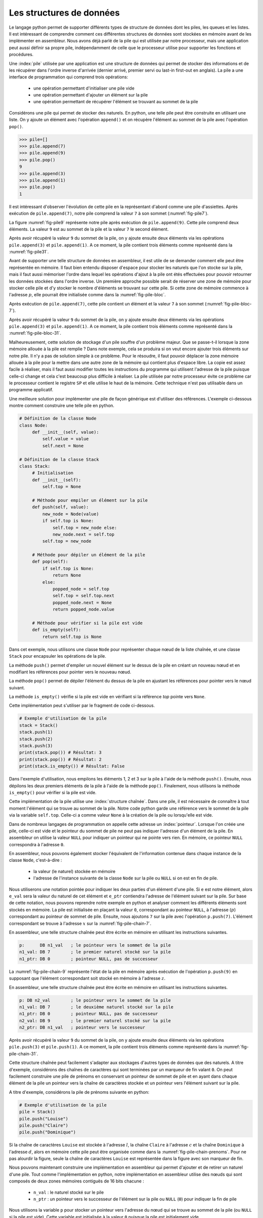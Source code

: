Les structures de données
=========================


Le langage python permet de supporter différents types de structure de données dont
les piles, les queues et les listes. Il est intéressant de comprendre comment ces
différentes structures de données sont stockées en mémoire avant de les implémenter
en assembleur. Nous avons déjà parlé de la pile qui est utilisée par notre processeur, 
mais une application peut aussi définir sa propre pile, indépendamment de celle que le 
processeur utilise pour supporter les fonctions et procédures.

.. spelling:word-list::

   last
   in
   first
   out
   push
   po
   

.. todo:: Exercice, faire la même chose, mais avec une queue

Une :index:`pile` utilisée par une application
est une structure de données qui permet de stocker des informations
et de les récupérer dans l'ordre inverse d'arrivée (dernier arrivé, premier servi ou
last-in first-out en anglais). La pile a une interface de programmation qui comprend
trois opérations:

 - une opération permettant d'initialiser une pile vide
 - une opération permettant d'ajouter un élément sur la pile
 - une opération permettant de récupérer l'élément se trouvant au sommet de la pile

Considérons une pile qui permet de stocker des naturels. En python, une telle pile
peut être construite en utilisant une liste. On y ajoute un élément avec l'opération
``append()`` et on récupère l'élément au sommet de la pile avec l'opération ``pop()``.

.. code-block:: console
		
   >>> pile=[]
   >>> pile.append(7)
   >>> pile.append(9)
   >>> pile.pop()
   9
   >>> pile.append(3)
   >>> pile.append(1)
   >>> pile.pop()
   1

Il est intéressant d'observer l'évolution de cette pile en la représentant d'abord
comme une pile d'assiettes. Après exécution de ``pile.append(7)``, notre pile
comprend la valeur ``7`` à son sommet (:numref:`fig-pile7`).

.. _fig-pile7:
.. tikz:: Représentation de la pile après exécution de ``pile.append(7)``

	  \matrix(m) [matrix of nodes]
	  {
	  \node(piletop)[blue,rectangle,draw,text width=40pt]{$7$}; \\
	  };

La figure :numref:`fig-pile9` représente notre pile après exécution de
``pile.append(9)``. Cette pile comprend deux éléments. La valeur ``9`` est
au sommet de la pile et la valeur ``7`` le second élément. 
	  
	  
.. _fig-pile9:
.. tikz:: Représentation de la pile après exécution de ``pile.append(9)``
	  
	  \matrix(m) [matrix of nodes]
	  {
	  \node(piletop)[blue,rectangle,draw,text width=40pt]{$9$}; \\
	  \node(pile2)[blue,rectangle,draw,text width=40pt]{$7$}; \\
	  };  	  

   
Après avoir récupéré la valeur ``9`` du sommet de la pile, on y ajoute ensuite
deux éléments via les opérations ``pile.append(3)`` et ``pile.append(1)``.
A ce moment, la pile contient trois éléments comme représenté dans la
:numref:`fig-pile31`.

.. _fig-pile31:
.. tikz:: Représentation de la pile après exécution de ``pile.append(3)`` et ``pile.append(1)``

   \matrix(m) [matrix of nodes]
   {
   \node(piletop)[blue,rectangle,draw,text width=40pt]{$1$}; \\
   \node(pile2)[blue,rectangle,draw,text width=40pt]{$3$}; \\   
   \node(pile3)[blue,rectangle,draw,text width=40pt]{$7$}; \\
   };
   


Avant de supporter une telle structure de données en assembleur, il est utile
de se demander comment elle peut être représentée en mémoire. Il faut bien
entendu disposer d'espace pour stocker les naturels que l'on stocke
sur la pile, mais il faut aussi mémoriser l'ordre dans lequel les opérations
d'ajout à la pile ont étés effectuées pour pouvoir retourner les données
stockées dans l'ordre inverse. Un première approche possible serait
de réserver une zone de mémoire pour stocker celle pile et d'y stocker le
nombre d'éléments se trouvant sur cette pile. Si cette zone de mémoire
commence à l'adresse :math:`p`, elle pourrait être initialisée comme
dans la :numref:`fig-pile-bloc`.

.. _fig-pile-bloc:
.. tikz:: Stockage d'une pile dans un bloc de mémoire
	  
  \matrix(m) [matrix of nodes, text width=60pt]
  {
    $p+10$  & \node(pile4)[blue,rectangle,draw]{$0$}; & \\
    $p+8$  & \node(pile3)[blue,rectangle,draw]{$0$}; & \\
    $p+6$  & \node(pile2)[blue,rectangle,draw]{$0$}; & \\
    $p+4$  & \node(pile1)[blue,rectangle,draw]{$0$}; & \\
    $p+2$ & \node(pile0)[blue,rectangle,draw]{$0$} ;& \\
    $p$ & \node(pilen)[red,rectangle,draw]{$0$}; & \texttt{;nombre d'éléments}\\
  };

  
Après exécution de ``pile.append(7)``, cette pile contient un élément et
la valeur ``7`` à son sommet (:numref:`fig-pile-bloc-7`).  
   
.. _fig-pile-bloc-7:
.. tikz:: Stockage d'une pile dans un bloc de mémoire après exécution de ``pile.append(7)``
	  
  \matrix(m) [matrix of nodes, text width=60pt]
  {
    $p+10$  & \node(pile4)[blue,rectangle,draw]{$0$}; & \\
    $p+8$  & \node(pile3)[blue,rectangle,draw]{$0$}; & \\
    $p+6$  & \node(pile2)[blue,rectangle,draw]{$0$}; & \\
    $p+4$  & \node(pile1)[blue,rectangle,draw]{$0$}; & \\
    $p+2$ & \node(pile0)[blue,rectangle,draw]{$7$} ;& \\
    $p$ & \node(pilen)[red,rectangle,draw]{$1$}; & \texttt{;nombre d'éléments}\\
  };

Après avoir récupéré la valeur ``9`` du sommet de la pile, on y ajoute ensuite
deux éléments via les opérations ``pile.append(3)`` et ``pile.append(1)``.
A ce moment, la pile contient trois éléments comme représenté dans la
:numref:`fig-pile-bloc-31`.  


.. _fig-pile-bloc-31:
.. tikz:: Stockage d'une pile dans un bloc de mémoire après exécution de ``pile.append(3)`` et ``pile.append(1)``
	  
  \matrix(m) [matrix of nodes, text width=60pt]
  {
    $p+10$  & \node(pile4)[blue,rectangle,draw]{$0$}; & \\
    $p+8$  & \node(pile3)[blue,rectangle,draw]{$0$}; & \\
    $p+6$  & \node(pile2)[blue,rectangle,draw]{$1$}; & \\
    $p+4$  & \node(pile1)[blue,rectangle,draw]{$3$}; & \\
    $p+2$ & \node(pile0)[blue,rectangle,draw]{$7$} ;& \\
    $p$ & \node(pilen)[red,rectangle,draw]{$3$}; & \texttt{;nombre d'éléments}\\
  };


Malheureusement, cette solution de stockage d'un pile souffre d'un problème
majeur. Que se passe-t-il lorsque la zone mémoire allouée à la pile est
remplie ? Dans note exemple, cela se produira si on veut encore ajouter
trois éléments sur notre pile. Il n'y a pas de solution simple à ce problème. Pour
le résoudre, il faut pouvoir déplacer la zone mémoire allouée à la pile pour
la mettre dans une autre zone de la mémoire qui contient plus d'espace libre. La copie
est assez facile à réaliser, mais il faut aussi modifier toutes les instructions
du programme qui utilisent l'adresse de la pile puisque celle-ci change et cela
c'est beaucoup plus difficile à réaliser. La pile utilisée par notre processeur évite
ce problème car le processeur contient le registre ``SP`` et elle utilise le haut
de la mémoire. Cette technique n'est pas utilisable dans un programme applicatif.

Une meilleure solution pour implémenter une pile de façon générique est d'utiliser
des références. L'exemple ci-dessous montre comment construire une telle pile en python.

.. code-block:: python

   # Définition de la classe Node
   class Node:
	def __init__(self, value):
	    self.value = value
	    self.next = None

   # Définition de la classe Stack
   class Stack:
        # Initialisation
        def __init__(self):
	    self.top = None
	    
	# Méthode pour empiler un élément sur la pile
	def push(self, value):
	    new_node = Node(value)
	    if self.top is None:
	        self.top = new_node else:
		new_node.next = self.top
	    self.top = new_node

	# Méthode pour dépiler un élément de la pile
	def pop(self):
	    if self.top is None:
		return None
	    else:
	        popped_node = self.top
		self.top = self.top.next
		popped_node.next = None
		return popped_node.value

	# Méthode pour vérifier si la pile est vide
	def is_empty(self):
	    return self.top is None

Dans cet exemple, nous utilisons une classe ``Node`` pour représenter chaque nœud de la liste chaînée, et une classe ``Stack`` pour encapsuler les opérations de la pile.

La méthode ``push()`` permet d'empiler un nouvel élément sur le dessus de la pile en créant un nouveau nœud et en modifiant les références pour pointer vers le nouveau nœud.

La méthode ``pop()`` permet de dépiler l'élément du dessus de la pile en ajustant les références pour pointer vers le nœud suivant.

La méthode ``is_empty()`` vérifie si la pile est vide en vérifiant si la référence `top` pointe vers ``None``.


Cette implémentation peut s'utiliser par le fragment de code ci-dessous.

.. code-block:: python
	    
   # Exemple d'utilisation de la pile
   stack = Stack()
   stack.push(1)
   stack.push(2)
   stack.push(3)
   print(stack.pop()) # Résultat: 3
   print(stack.pop()) # Résultat: 2
   print(stack.is_empty()) # Résultat: False


Dans l'exemple d'utilisation, nous empilons les éléments 1, 2 et 3 sur la pile à l'aide de la méthode ``push()``. Ensuite, nous dépilons les deux premiers éléments de la pile à l'aide de la méthode ``pop()``. Finalement, nous utilisons la méthode ``is_empty()`` pour vérifier si la pile est vide.

Cette implémentation de la pile utilise une :index:`structure chaînée`. Dans une pile,
il est nécessaire de connaître à tout moment l'élément qui se trouve au sommet de la
pile. Notre code python garde une référence vers le sommet de la pile via
la variable ``self.top``. Celle-ci a comme valeur ``None`` à la création de la
pile ou lorsqu'elle est vide.

Dans de nombreux langages de programmation on appelle cette adresse un
:index:`pointeur`. Lorsque l'on créée une pile, celle-ci est vide et le
pointeur du sommet de pile ne peut pas indiquer l'adresse d'un élément de la
pile. En assembleur on utilise la valeur ``NULL`` pour indiquer un pointeur qui
ne pointe vers rien. En mémoire, ce pointeur ``NULL`` correspondra à l'adresse
``0``.

En assembleur, nous pouvons également stocker l'équivalent de l'information
contenue dans chaque instance de la classe ``Node``, c'est-à-dire :

 - la valeur (le naturel) stockée en mémoire
 - l'adresse de l'instance suivante de la classe ``Node`` sur la pile ou ``NULL`` si
   on est en fin de pile.

Nous utiliserons une notation pointée pour indiquer les deux parties d'un élément d'une pile.
Si ``e`` est notre élément, alors ``e_val`` sera la valeur du naturel de cet élément
et ``e_ptr`` contiendra l'adresse de l'élément
suivant sur la pile. Sur base de cette notation, nous pouvons reprendre
notre exemple en python et analyser comment les différents éléments sont
stockés en mémoire. La pile est initialisée en plaçant la valeur ``0``, correspondant
au pointeur ``NULL``, à l'adresse (:math:`p`) correspondant au pointeur de sommet
de pile. Ensuite, nous ajoutons ``7`` sur la pile avec l'opération
``p.push(7)``. L'élément correspondant se trouve à l'adresse :math:`x` sur la
:numref:`fig-pile-chain-7`.

.. _fig-pile-chain-7:
.. tikz:: Stockage d'une pile dans une structure chaînée après exécution de ``pile.push(7)``

	  \matrix(m1) [matrix of nodes, text width=60pt] at (0,0)
	  {
	  $x+2$ & \node(p1_next)[red,rectangle,draw,align=center]{$NULL$}; & \node[align=right]{\texttt{;ptr}};\\
	  $x$ & \node(p1_val)[blue,rectangle,draw,align=center]{7}; & \node[align=right]{\texttt{;val}};\\
	  };

	  \matrix(m2) [matrix of nodes, text width=60pt] at (0, -2)
	  {
	  $p$ & \node(pile)[red,rectangle,draw,align=center]{$x$}; & \node[align=right]{\texttt{;sommet de pile}};\\
	  };

	  \draw[thick,red,->] (pile.west) to [bend left] (p1_val.west);


En assembleur, une telle structure chaînée peut être écrite en mémoire
en utilisant les instructions suivantes.

.. code-block:: nasm

   p:      DB n1_val   ; le pointeur vers le sommet de la pile
   n1_val: DB 7        ; le premier naturel stocké sur la pile
   n1_ptr: DB 0        ; pointeur NULL, pas de successeur

	  

La :numref:`fig-pile-chain-9` représente l'état de la pile en mémoire après exécution
de l'opération ``p.push(9)`` en supposant que l'élément correspondant soit
stocké en mémoire à l'adresse :math:`z`.
	  
.. _fig-pile-chain-9:
.. tikz:: Stockage d'une pile dans une structure chaînée après exécution de ``pile.push(9)``
	  

	  \matrix(m1) [matrix of nodes, text width=60pt] at (0,0)
	  {
	  $x+2$ & \node(p1_next)[red,rectangle,draw,align=center]{$NULL$}; & \node[align=right]{\texttt{;ptr}};\\
	  $x$ & \node(p1_val)[blue,rectangle,draw,align=center]{7}; & \node[align=right]{\texttt{;val}};\\
	  };

	  \matrix(m2) [matrix of nodes, text width=60pt] at (0, -2)
	  {
	  $p$ & \node(pile)[red,rectangle,draw,align=center]{$x$}; & \node[align=right]{\texttt{;sommet de pile}};\\
	  };

	  \matrix(m3) [matrix of nodes, text width=60pt] at (0,-5)
	  {
	  {$z+2$}  & \node(p2_next)[red,rectangle,draw]{$x$}; & \node[align=right]{\texttt{;ptr}};\\
	  {$z$} & \node(p2_val)[blue,rectangle,draw]{9}; & \node[align=right]{\texttt{;val}};\\
	  };
 

	  \draw[thick,red,->] (pile.west) to [bend right] (p2_val.west);
	  \draw[thick,red,->] (p2_next.east) to [bend right] (p1_val.east);

En assembleur, une telle structure chaînée peut être écrite en mémoire
en utilisant les instructions suivantes.

.. code-block:: nasm

   p: DB n2_val        ; le pointeur vers le sommet de la pile
   n1_val: DB 7        ; le deuxième naturel stocké sur la pile
   n1_ptr: DB 0        ; pointeur NULL, pas de successeur
   n2_val: DB 9        ; le premier naturel stocké sur la pile
   n2_ptr: DB n1_val   ; pointeur vers le successeur

Après avoir récupéré la valeur ``9`` du sommet de la pile, on y ajoute ensuite
deux éléments via les opérations ``pile.push(3)`` et ``pile.push(1)``.
A ce moment, la pile contient trois éléments comme représenté dans la
:numref:`fig-pile-chain-31`.

.. _fig-pile-chain-31:
.. tikz:: Stockage d'une pile dans une structure chaînée après exécution de ``pile.push(3)`` suivi de ``pile.push(1)``
	

	  \matrix(m1) [matrix of nodes, text width=60pt] at (0,0)
          {
          $x+2$ & \node(p1_next)[red,rectangle,draw,align=center]{$NULL$}; & \node[align=right]{\texttt{;ptr}}; \\
          $x$ & \node(p1_val)[blue,rectangle,draw,align=center]{7}; & \node[align=right]{\texttt{;val}};\\
          };

          \matrix(m2) [matrix of nodes, text width=60pt] at (0, -2)
          {
          $p$ & \node(pile)[red,rectangle,draw,align=center]{$v$}; & \node[align=right]{\texttt{;sommet de pile}};\\
          };

          \matrix(m3) [matrix of nodes, text width=60pt] at (0,-4)
          {
          {$v+2$}  & \node(p3_next)[red,rectangle,draw,align=center]{$y$}; & \node[align=right]{\texttt{;ptr}};\\
          {$v$} & \node(p3_val)[blue,rectangle,draw,align=center]{1}; & \node[align=right]{\texttt{;val}};\\
          };

          \matrix(mv) [matrix of nodes, text width=60pt] at (0,-6)
          {
          {$y+2$}  & \node(p2_next)[red,rectangle,draw,align=center]{$x$}; & \node[align=right]{\texttt{;ptr}};\\
          {$y$} & \node(p2_val)[blue,rectangle,draw,align=center]{3}; & \node[align=right]{\texttt{;val}};\\
          };


          \draw[thick,red,->] (pile.west) to [bend right] (p3_val.west);
          \draw[thick,red,->] (p3_next.east) to [bend left] (p2_val.east);
          \draw[thick,red,->] (p2_next.east) to [bend right] (p1_val.east);


Cette structure chaînée peut facilement s'adapter aux stockages d'autres types de
données que des naturels. A titre d'exemple, considérons des chaînes de caractères
qui sont terminées par un marqueur de fin valant ``0``. On peut facilement
construire une pile de prénoms en conservant un pointeur de sommet de pile et
en ayant dans chaque élément de la pile un pointeur vers la chaîne de caractères
stockée et un pointeur vers l'élément suivant sur la pile.

A titre d'exemple, considérons la pile de prénoms suivante en python:

.. code-block:: python

   # Exemple d'utilisation de la pile
   pile = Stack()
   pile.push("Louise")
   pile.push("Claire")
   pile.push("Dominique")
		

Si la chaîne de caractères ``Louise`` est stockée à l'adresse :math:`l`, la chaîne
``Claire`` à l'adresse :math:`c` et la chaîne ``Dominique`` à l'adresse :math:`d`,
alors en mémoire cette pile peut être organisée comme dans la :numref:`fig-pile-chain-prenoms`. 
Pour ne pas alourdir la figure, seule la chaîne de caractères ``Louise`` est
représentée dans la figure avec son marqueur de fin.

.. _fig-pile-chain-prenoms:
.. tikz:: Stockage d'une pile dans une structure chaînée après exécution de pile.push("Louise") suivi de pile.push("Claire") et pile.push("Dominique")

         \matrix(m1) [matrix of nodes, text width=60pt] at (0,0)
	 {
	 $x+2$ & \node(p1_next)[red,rectangle,draw,align=center]{$NULL$}; & \node[align= right]{\texttt{;ptr}};\\
	 $x$ & \node(p1_val)[blue,rectangle,draw,align=center]{$l$}; & \node[align=right]{\texttt{;val}};\\
	 };

	 \matrix(m2) [matrix of nodes, text width=60pt] at (0, -2)
	 {
	 $p$ & \node(pile)[red,rectangle,draw,align=center]{$y$}; & \node[align=right]{\texttt{;sommet de pile}};\\
	 };

	 \matrix(m3) [matrix of nodes, text width=60pt] at (0,-4)
	 {
	 {$v+2$}  & \node(p3_next)[red,rectangle,draw,align=center]{$x$}; & \node[align=right]{\texttt{;ptr}};\\
	 {$v$} & \node(p3_val)[blue,rectangle,draw,align=center]{$c$}; & \node[align=right]{\texttt{;val}};\\
	 };

	 \matrix(mv) [matrix of nodes, text width=60pt] at (0,-6)
	 {
	 {$y+2$}  & \node(p2_next)[red,rectangle,draw,align=center]{$v$}; & \node[align=right]{\texttt{;ptr}};\\
	 {$y$} & \node(p2_val)[blue,rectangle,draw,align=center]{$d$}; & \node[align=right]{\texttt{;val}};\\
	 };

	 \matrix(ml) [matrix of nodes, text width=60pt] at (0,-10)
	 {
	 {$l+12$}  & \node(l6)[blue,rectangle,align=center,draw]{0}; & & \node{\texttt{;fin chaîne}};\\
	 {$l+10$}  & \node(l5)[blue,rectangle,align=center,draw]{e}; & \\
	 {$l+8$}  & \node(l4)[blue,rectangle,align=center,draw]{s}; & \\
	 {$l+6$}  & \node(l3)[blue,rectangle,align=center,draw]{i}; & \\          
	 {$l+4$}  & \node(l2)[blue,rectangle,align=center,draw]{u}; & \\
	 {$l+2$}  & \node(l1)[blue,rectangle,align=center,draw]{o}; & \\
	 {$l$} & \node(l0)[blue,rectangle,align=center,draw]{L}; & \\
	 };

	 \draw[thick,red,->] (pile.west) to [bend right] (p2_val.west);
	 \draw[thick,red,->] (p2_next.east) to [bend right] (p3_val.east);
	 \draw[thick,red,->] (p3_next.east) to [bend right] (p1_val.east);
	 \draw[thick,red,->] (p1_val.west) to [bend right] (l0.west);

.. spelling:word-list::

   true
   false


Nous pouvons maintenant construire une implémentation en assembleur qui
permet d'ajouter et de retirer un naturel d'une pile. Tout comme l'implémentation
en python, notre implémentation en assembleur utilise des nœuds qui sont
composés de deux zones mémoires contiguës de 16 bits chacune :

 - ``n_val`` : le naturel stocké sur le pile
 - ``n_ptr`` : un pointeur vers le successeur de l'élément sur la pile ou ``NULL`` (``0``) pour indiquer la fin de pile

Nous utilisons la variable ``p`` pour stocker un pointeur vers l'adresse du nœud
qui se trouve au sommet de la pile (ou ``NULL`` si la pile est vide). Cette variable
est initialisée à la valeur ``0`` puisque la pile est initialement vide.


Nous pouvons commencer par la fonction ``push`` qui permet d'ajouter un élément
au sommet de la pile. Notre fonction ``push`` prend trois arguments :

 - la valeur entière à ajouter sur la pile qui est placée dans le registre ``D``
 - l'adresse de la variable contenant l'adresse du sommet de la pile
 - comme la fonction doit créer un nouveau nœud, nous devons aussi lui indiquer l'adresse mémoire de ce nouveau nœud


Cette fonction utilise les registres ``B`` et ``C``. Ils
sont donc sauvegardés sur la pile du processeur au début de la fonction. Durant l'exécution
de la fonction ``push``, la pile du programme contient donc les informations reprises en
:numref:`fig-pile-pendant-push`.

.. _fig-pile-pendant-push:
.. tikz:: État de la pile pendant l'exécution de la fonction push
	  
	  \matrix(m) [matrix of nodes]
	  {
	  \texttt{SP+6} & \ldots \\
	  \texttt{SP+8} & \node(piletop)[blue,rectangle,draw,text width=60pt]{$adresse noeud$}; \\
	  \texttt{SP+6} & \node(piletop)[blue,rectangle,draw,text width=60pt]{$adresse p$}; \\

	  \texttt{SP+4}  & \node(pile2)[blue,rectangle,draw,text width=60pt]{$Retour$}; \\
	  \texttt{SP+2}  & \node(pile2)[blue,rectangle,draw,text width=60pt]{$Ancien B$}; \\
	  \texttt{SP}  & \node(pile2)[blue,rectangle,draw,text width=60pt]{$Ancien C$}; \\
	  \texttt{SP-2} & \ldots \\
	  };
	


	  
.. code-block:: nasm

   ; push
   ; premier argument la valeur à ajouter dans D
   ; [SP+4] deuxième argument, l'adresse du sommet de la pile
   ; [SP+2] troisième argument, l'adresse du nœud à ajouter
   push:
      PUSH B
      PUSH C
      MOV B, [SP+8]    ; adresse pointeur de pile, premier sur stack
      MOV C, [SP+6]    ; adresse (val) du nœud à ajouter
      ; ajout de la valeur
      MOV [C], D  ; sauvegarde dans le nouveau nœud
      ADD C, 2    ; adresse de l'élément _ptr du nœud
      MOV B, [B]  ; adresse de l'ancien sommet de la pile
      MOV [C], B  ; sauvegarde dans l'élément _ptr du nouveau nœud
      ; mise à jour du pointeur de somme de pile
      MOV C, [SP+6]
      MOV B, [SP+8]
      MOV [B], C
      POP B 
      POP C
      RET

Nous pouvons ensuite implémenter la fonction ``pop`` qui retire l'élément se
trouvant au sommet de la pile. Cette fonction prend un argument, l'adresse
de la variable qui contient l'adresse du sommet de la pile. Le code de cette
fonction est assez simple. Il utilise le registre ``B`` comme registre temporaire.
Sa valeur est donc placée sur la pile au début de la fonction et récupérée à la
fin. Au début de la fonction, nous devons d'abord tester si la pile est vide.
C'est le cas si la variable qui stocke l'adresse du sommet de pile contient
la valeur ``NULL`` (``0``). Notre fonction récupère ensuite la valeur se
trouvant au sommet de la pile et met à jour le pointeur de sommet de pile passé
en argument pour qu'il pointe vers le nœud se trouvant maintenant au sommet. 
Elle remet à zéro le nœud qui a été effacé.

.. code-block:: nasm

  pop:
      PUSH B
      PUSH C
      MOV A, [D] ; si pile vide, retourne 0
      CMP A, 0
      JE fin_pop
      MOV B, [D] ; adresse de l'élément au sommet de la pile
      MOV A, [B] ; valeur à retourner
      ADD B, 2   ; adresse de l'élément ptr du nœud
      MOV C, [B]
      MOV [D], C ; nouveau sommet de pile
      MOV [B], 0 ; mise à zéro de l'élément
      SUB B, 2 ; ptr est au-dessus de val
      MOV [B], 0 ; mise à zéro du pointeur
   fin_pop:
      POP C
      POP B
      RET

      

Pour tester ces deux fonctions, nous pouvons construire une petite pile
en mémoire en utilisant les instructions ``DB`` à bon escient. Pour cela,
il suffit de se rappeler qu'un nœud occupe deux blocs de 16 bits consécutifs
en mémoire. L'exemple ci-dessous contient une pile contenant deux nœuds. Celui
du sommet contient la valeur ``3`` et son pointeur indique comme successeur le
nœud se trouvant à l'adresse ``n1_val`` qui contient la valeur ``7``. Ce second nœud
n'a pas de successeur. Les nœuds ``n3``, ``n4`` et ``n5`` sont vides.


.. code-block:: nasm


   JMP start:
   p: DB n2_val ; pile
   n1_val: DB 7
   n1_ptr: DB 0
   n2_val: DB 3
   n2_ptr: DB n1_val
   n3_val: DB 0
   n3_ptr: DB 0
   n4_val: DB 0
   n4_ptr: DB 0
   n5_val: DB 0
   n5_ptr: DB 0


Sur cette pile, on peut faire appel à la fonction ``pop`` en lui passant l'adresse
de la variable ``p`` comme argument dans le registre ``D``.


.. code-block:: nasm

   ; exemple d'appel à pop		
   MOV D, p
   CALL pop


L'appel à la fonction assembleur ``push`` est un peu plus compliqué puisqu'il faut
lui passer l'entier à ajouter, l'adresse du sommet de la pile et l'adresse d'un nœud
vide. L'exemple ci-dessous ajoute la valeur ``42`` sur notre pile. 


.. code-block:: nasm

   ; ajout de la valeur 42 sur la pile		
   MOV D, 42
   PUSH p
   PUSH n5_val
   CALL push


.. note:: Gestion de la mémoire


   En python, lorsque l'on écrit ``new_node = Node(value)``, on réserve une 
   zone mémoire pour stocker le nouveau nœud. Cela se fait en appelant une fonction
   de gestion de la mémoire qui sort du cadre de ce cours. C'est pour cette raison
   que notre fonction ``push``, et d'autres exemples que nous verrons ensuite,
   reçoivent l'adresse de la zone mémoire à utiliser. Vous verrez dans d'autres cours
   comment il est possible d'écrire des programmes pour gérer la mémoire. De
   la même façon, la fonction ``pop`` devrait libérer la mémoire du nœud qu'elle retire
   de la pile afin que celle-ci soit disponible pour d'autres parties du programme.

	
.. conventions du C

.. - ``false`` est toujours 0, ``true`` est n'importe quelle valeur qui n'est pas zéro
.. - NULL pas d'adresse: 0


Liste chaînée
-------------


Nous pouvons maintenant construire une liste chaînée et écrire quelques fonctions
pour manipuler une telle liste. Nous choisissons d'utiliser trois blocs de
16 bits consécutifs pour stocker les informations suivantes sur la liste :

 - le nombre d'éléments dans la liste (``len``)
 - l'adresse du dernier élément de la liste (``tail``, mis à ``NULL`` si la liste est vide)
 - l'adresse du premier élément de la liste (``head``, mis à ``NULL`` si la liste est vide)  


La :numref:`fig-entete-liste` représente ces trois blocs de données en mémoire.

.. _fig-entete-liste:
.. tikz:: Entête de la liste initialisée

   \matrix(m) [matrix of nodes]
   {
   $x+4$ & \node(l_len)[red,rectangle,draw,text width=40pt]{$0$}; & \hspace{40pt}\texttt{;l.len}\\
   $x+2$ & \node(l_tail)[red,rectangle,draw,text width=40pt]{$0$} ;& \hspace{40pt}\texttt{;l.tail}\\
   $x  $  & \node(l_head)[red,rectangle,draw,text width=40pt]{$0$}; & \hspace{40pt}\texttt{;l.head}\\
   };
   

Ce bloc de mémoire peut être initialisé par la fonction ``init_list`` qui
prend comme argument l'adresse du bloc.

.. code-block:: nasm

   ; initialise une liste
   ; D: adresse du bloc de mémoire
   init_list:
      MOV [D], 0   ; initialisation du pointeur du premier élément
      MOV [D+2], 0 ; initialisation du pointeur du dernier élément
      MOV [D+4], 0 ; initialisation de l'indication de longueur
      RET


Un nœud de notre liste contiendra deux éléments:

 - la valeur stockée (``val``)
 - le pointeur vers le nœud successeur (``next``)

La :numref:`fig-liste-nœud` représente un nœud de notre liste contenant la valeur
``17``. Ce nœud est le dernier de la liste puisqu'il n'a pas de successeur.

.. _fig-liste-nœud:
.. tikz:: Élément de la liste contenant la valeur 17 et Entête de la liste initialisée

   \matrix(m) [matrix of nodes]
   {
   $y+2$ \hspace{20pt} & \node(l_tail)[blue,rectangle,draw,text width=40pt]{$NULL$} ;& \hspace{40pt}\texttt{;node.next}\\
   $y$ \hspace{20pt} & \node(l_head)[blue,rectangle,draw,text width=40pt]{$17$}; & \hspace{40pt}\texttt{;node.val}\\
   };


Nous pouvons maintenant visualiser comment une telle liste peut être stockée en mémoire.
La :numref:`fig-liste-1` et la :numref:`fig-liste-2` représentent deux organisations
en mémoire possible d'une liste de deux éléments contenant la valeur ``42`` suivie par la valeur ``17``.

   
.. _fig-liste-1:
.. tikz:: Représentation en mémoire d'une liste contenant la valeur ``42`` suivie de ``17``

   \matrix(m1) [matrix of nodes, text width=60pt] at (0,0)
   {
   $x+2$ & \node(l1_next)[blue,rectangle,draw]{$z$}; & \node[align=right]{\texttt{;next}};\\
   $x$ & \node(l1_val)[blue,rectangle,draw]{$42$}; & \node[align=right]{\texttt{;val}};\\
   };
   
   \matrix(m2) [matrix of nodes, text width=60pt] at (0, -2)
   {
   $y+4$  & \node(l_len)[red,rectangle,draw]{$2$}; & \node[align=right]{\texttt{;l.len}};\\
   $y+2$ & \node(l_tail)[red,rectangle,draw]{$z$} ;& \node[align=right]{\texttt{;l.tail}};\\
   $y$ & \node(l_head)[red,rectangle,draw]{$x$}; & \node[align=right]{\texttt{;l.head}};\\
   };

   \matrix(m3) [matrix of nodes, text width=60pt] at (0,-5)
   {
   {$z+2$}  & \node(l2_next)[blue,rectangle,draw]{$NULL$}; & \node[align=right]{\texttt{;next}};\\
   {$z$} & \node(l2_val)[blue,rectangle,draw]{$17$}; & \node[align=right]{\texttt{;val}};\\
   };
 

   \draw[thick,red,->] (l_head.west) to [bend left] (l1_val.west);
   \draw[thick,red,->] (l_tail.west) to [bend right] (l2_val.west);
   \draw[thick,red,->] (l1_next.east) to [bend left=20] (l2_val.east);


.. _fig-liste-2:
.. tikz:: Une autre organisation possible de la liste contenant ``42`` suivi de ``17`` en mémoire


   \matrix(m1) [matrix of nodes, text width=60pt] at (0,0)
   {
   $x+12$ & \node(l1_next)[blue,rectangle,draw]{$x$}; & \node[align=right]{\texttt{;next}};\\
   $x+10$ & \node(l1_val)[blue,rectangle,draw]{$42$}; & \node[align=right]{\texttt{;val}};\\
   $x+8$  & \node(l_len)[red,rectangle,draw]{$2$}; & \node[align=right]{\texttt{;l.len}};\\
   $x+6$ & \node(l_tail)[red,rectangle,draw]{$x$} ;& \node[align=right]{\texttt{;l.tail}};\\
   $x+4$ & \node(l_head)[red,rectangle,draw]{$x+10$}; & \node[align=right]{\texttt{;l.head}};\\
   {$x+2$}  & \node(l2_next)[blue,rectangle,draw]{$NULL$}; & \node[align=right]{\texttt{;next}};\\
   {$x$} & \node(l2_val)[blue,rectangle,draw]{$17$}; & \node[align=right]{\texttt{;val}};\\
   };
 

   \draw[thick,red,->] (l_head.west) to [bend left=30] (l1_val.west);
   \draw[thick,red,->] (l_tail.west) to [bend right=30] (l2_val.west);
   \draw[thick,red,->] (l1_next.east) to [bend left=20] (l2_val.east);


Tout comme nous l'avons fait dans la section précédente pour tester notre implémentation
des fonctions de manipulation d'une pile, nous pouvons facilement construire en
mémoire une liste chaînée telle que celle représentée en :numref:`fig-liste-2`.

.. code-block:: nasm

		
   n1_val: DB 17
   n1_next: DB 0
   l_head: DB n2_val
   l_tail: DB n1_val
   l_len: DB 2		 
   n2_val: DB 42
   n2_next: DB n1_val


Nous utiliserons cette structure de liste pour implémenter plusieurs fonctions.
La première, baptisée ``add_head`` ajoute un nouvel entier en début de liste.
Cette fonction prend trois arguments :

 - l'adresse de la structure contenant la longueur de la liste et les deux pointeurs vers le début et la fin de la liste (dans le registre ``D``)
 - la valeur à ajouter (sur la pile, ``SP+4``)
 - l'adresse d'un nœud vide (sur la pile, ``SP+2``)  


La :numref:`fig-ajout-nœud` présente graphiquement l'ajout d'un nœud dans une
telle liste.


.. _fig-ajout-nœud:
.. tikz:: Ajout du nœud contenant la valeur ``9`` en tête de liste

      \matrix(m0) [matrix of nodes, text width=60pt] at (0,2)
      {
      $v+2$ & \node(l3_next)[blue,rectangle,draw]{$z$}; & \node[align=right]{\texttt{;next}};\\
      $v$ & \node(l3_val)[blue,rectangle,draw]{$9$}; & \node[align=right]{\texttt{;val}};\\
      };
  
      \matrix(m1) [matrix of nodes, text width=60pt] at (0,0)
      {
      $x+2$ & \node(l1_next)[blue,rectangle,draw]{$z$}; & \node[align=right]{\texttt{;next}};\\
      $x$ & \node(l1_val)[blue,rectangle,draw]{$42$}; & \node[align=right]{\texttt{;val}};\\
      };

      \matrix(m2) [matrix of nodes, text width=60pt] at (0, -2)
      {
      $y+4$  & \node(l_len)[red,rectangle,draw]{$2$}; & \node[align=right]{\texttt{;l.len}};\\
      $y+2$ & \node(l_tail)[red,rectangle,draw]{$z$} ;& \node[align=right]{\texttt{;l.tail}};\\
      $y$ & \node(l_head)[red,rectangle,draw]{$v$}; & \node[align=right]{\texttt{;l.head}};\\
      };

      \matrix(m3) [matrix of nodes, text width=60pt] at (0,-5)
      {
      {$z+2$}  & \node(l2_next)[blue,rectangle,draw]{$NULL$}; & \node[align=right]{\texttt{;next}};\\
      {$z$} & \node(l2_val)[blue,rectangle,draw]{$17$}; & \node[align=right]{\texttt{;val}};\\
      };
 

      \draw[thick,black,dashed,->] (l_head.west) to [bend left] (l3_val.west);
      \draw[thick,black,dashed,->] (l3_next.east) to [bend left] (l1_val.east);
      \draw[thick,red,->] (l_tail.west) to [bend right] (l2_val.west);
      \draw[thick,red,->] (l1_next.east) to [bend left=20] (l2_val.east);

   
.. code-block:: nasm

   ; Ajout d'un nouvel élément en tête de liste
   ; D: adresse du descripteur de liste
   ; [SP+4]: valeur à ajouter
   ; [SP+2]: adresse du nœud vide à utiliser
   ; retourne dans A l'adresse du nœud ajouté
   add_head:
      PUSH B ; sauvegarde
      PUSH C ; sauvegarde
      MOV A, [SP+6] ; adresse nœud à ajouter
      MOV C, [SP+8] ; valeur à ajouter
      MOV [A], C ; valeur placée dans le nœud à ajouter
      MOV B, [D] ; adresse du premier nœud de l'ancienne liste
      MOV C, [SP+6] ; adresse du nœud à ajouter
      ADD C, 2  ; C contient l'adresse de l'élément next du nouveau nœud
      MOV [C], B ; next pointe vers l'ancien premier nœud
      MOV  C, [SP+6] ; adresse du nouveau nœud
      MOV [D], C     ; descripteur head pointe vers le nouveau nœud
      MOV B, [D+4] ; adresse de len dans le descripteur
      INC B
      MOV [D+4], B ; sauvegarde en mémoire	
      POP C ; récupération
      POP B ; récupération
      RET


De la même façon, on pourra facilement écrire une fonction ``add_tail`` qui
ajoute un élément en fin de liste en utilisant le pointeur de fin de liste.
La :numref:`fig-ajout-nœud-fin` présente graphiquement l'ajout d'un
nœud en fin de liste.

.. _fig-ajout-nœud-fin:
.. tikz:: Ajout du nœud 77 en fin de liste

   \matrix(m0) [matrix of nodes, text width=60pt] at (0,2)
   {
   $v+2$ & \node(l3_next)[blue,rectangle,draw]{$NULL$}; & \node[align=right]{\texttt{;next}};\\
   $v$ & \node(l3_val)[blue,rectangle,draw]{$77$}; & \node[align=right]{\texttt{;val}};\\
   };
  
   \matrix(m1) [matrix of nodes, text width=60pt] at (0,0)
   {
   $x+2$ & \node(l1_next)[blue,rectangle,draw]{$z$}; & \node[align=right]{\texttt{;next}};\\
   $x$ & \node(l1_val)[blue,rectangle,draw]{$42$}; & \node[align=right]{\texttt{;val}};\\
   };

   \matrix(m2) [matrix of nodes, text width=60pt] at (0, -2)
   {
   $y+4$  & \node(l_len)[red,rectangle,draw]{$3$}; & \node[align=right]{\texttt{;l.len}};\\
   $y+2$ & \node(l_tail)[red,rectangle,draw]{$v$} ;& \node[align=right]{\texttt{;l.tail}};\\
   $y$ & \node(l_head)[red,rectangle,draw]{$x$}; & \node[align=right]{\texttt{;l.head}};\\
   };

   \matrix(m3) [matrix of nodes, text width=60pt] at (0,-5)
   {
   {$z+2$}  & \node(l2_next)[blue,rectangle,draw]{$v$}; & \node[align=right]{\texttt{;next}};\\
   {$z$} & \node(l2_val)[blue,rectangle,draw]{$17$}; & \node[align=right]{\texttt{;val}};\\
   };
 

   \draw[thick,black,dashed,->] (l_tail.west) to [bend left] (l3_val.west);
   \draw[thick,black,dashed,->] (l2_next.east) to [bend right] (l3_val.east);
   \draw[thick,red,->] (l_head.west) to [bend left] (l1_val.west);
   \draw[thick,red,->] (l1_next.east) to [bend left=20] (l2_val.east);


Regardons maintenant comment parcourir cette liste. Le parcours d'une liste est
une opération importante sur les listes. Comme exemple, considérons la
fonction ``sum`` qui calcule la somme de tous les éléments présents dans une liste.
Cette fonction prend un seul argument dans le registre ``D``, l'adresse du
descripteur de liste. Elle retourne la somme calculée dans le registre ``A``.

Cette fonction commence par vérifier si la liste est vide. Pour cela, elle regarde
si le pointeur ``head`` vaut zéro (adresse ``NULL``). Dans ce cas, elle retourne
la valeur zéro dans le registre ``A``. Ensuite, elle parcoure la liste est
bouclant tant que le pointeur ``next`` des éléments parcourus est différent
de ``NULL`` et accumule la somme des éléments dans le registre ``A``.

.. code-block:: nasm

   ; calcul de la somme des éléments d'une liste
   ; D: adresse du descripteur de liste
   sum:
      ; si la liste est vide, retourne 0
      MOV A, [D] ; D est l'adresse de head
      CMP A, 0
      JNE suite
      RET
   suite:
      PUSH B 
      MOV A, 0
      MOV B, [D] ; adresse du premier nœud
   boucle:
      ADD A, [B] ; valeur du premier nœud
      ADD B, 2 ; adresse du pointeur next
      MOV B, [B] ; pointeur next  
      CMP B, 0
      JNE boucle
      POP B
      RET
      


On peut bien entendu construire d'autres opérations sur de telles structures
chaînées. Plusieurs exemples vous serons présentés durant les travaux pratiques.
   
      
